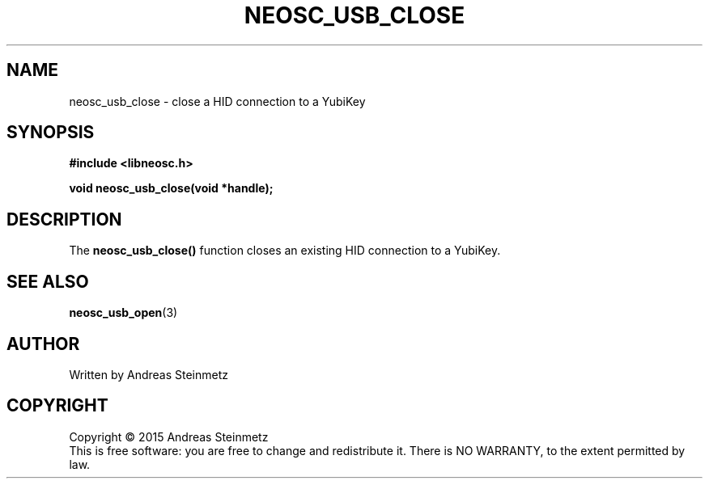 .TH NEOSC_USB_CLOSE 3  2015-04-10 "" ""
.SH NAME
neosc_usb_close \- close a HID connection to a YubiKey
.SH SYNOPSIS
.nf
.B #include <libneosc.h>
.sp
.BI "void neosc_usb_close(void *handle);"
.SH DESCRIPTION
The
.BR neosc_usb_close()
function closes an existing HID connection to a YubiKey.
.SH SEE ALSO
.BR neosc_usb_open (3)
.SH AUTHOR
Written by Andreas Steinmetz
.SH COPYRIGHT
Copyright \(co 2015 Andreas Steinmetz
.br
This is free software: you are free to change and redistribute it.
There is NO WARRANTY, to the extent permitted by law.
